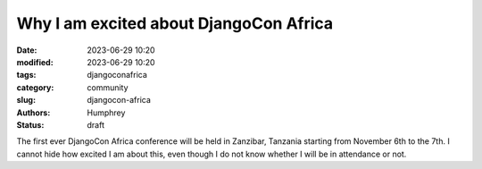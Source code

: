 Why I am excited about DjangoCon Africa
#######################################

:date: 2023-06-29 10:20
:modified: 2023-06-29 10:20
:tags: djangoconafrica
:category: community
:slug: djangocon-africa
:authors: Humphrey
:status: draft

The first ever DjangoCon Africa conference will be held in Zanzibar, Tanzania starting from November 6th to the 7th. 
I cannot hide how excited I am about this, even though I do not know whether I will be in attendance or not.

